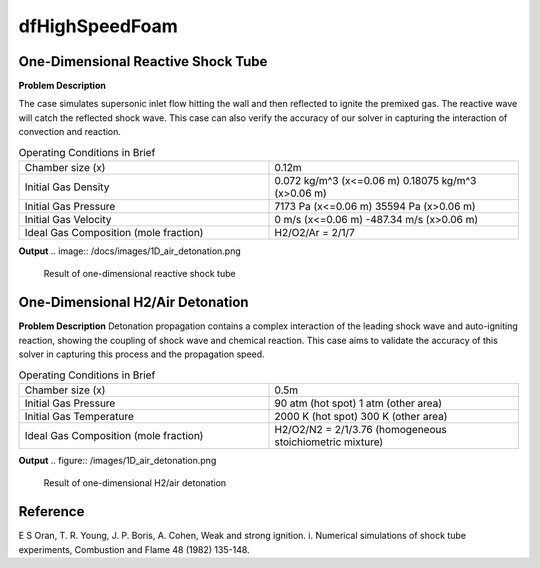 dfHighSpeedFoam
==================

One-Dimensional Reactive Shock Tube
----------------------------------------


**Problem Description**


The case simulates supersonic inlet flow hitting the wall and then reflected to ignite the premixed gas. The reactive wave will catch the reflected shock wave. This case can also verify the accuracy of our solver in capturing the interaction of convection and reaction.


.. list-table:: Operating Conditions in Brief
   :widths: 40 40 
   :header-rows: 0

   * - Chamber size (x)
     - 0.12m
   * - Initial Gas Density
     - 0.072 kg/m^3 (x<=0.06 m)
       0.18075 kg/m^3 (x>0.06 m) 
   * - Initial Gas Pressure
     - 7173 Pa (x<=0.06 m)
       35594 Pa (x>0.06 m)
   * - Initial Gas Velocity
     - 0 m/s (x<=0.06 m)
       -487.34 m/s (x>0.06 m)
   * - Ideal Gas Composition (mole fraction)
     - H2/O2/Ar = 2/1/7 


**Output** 
.. image:: /docs/images/1D_air_detonation.png


   Result of one-dimensional reactive shock tube



One-Dimensional H2/Air Detonation
--------------------------------------------

**Problem Description**
Detonation propagation contains a complex interaction of the leading shock wave and auto-igniting reaction, showing the coupling of shock wave and chemical reaction. This case aims to validate the accuracy of this solver in capturing this process and the propagation speed.


.. list-table:: Operating Conditions in Brief
   :widths: 40 40 
   :header-rows: 0

   * - Chamber size (x)
     - 0.5m
   * - Initial Gas Pressure
     - 90 atm (hot spot)
       1 atm (other area)
   * - Initial Gas Temperature
     - 2000 K (hot spot)
       300 K  (other area)
   * - Ideal Gas Composition (mole fraction)
     - H2/O2/N2 = 2/1/3.76
       (homogeneous stoichiometric mixture)





**Output** 
.. figure:: /images/1D_air_detonation.png

   Result of one-dimensional H2/air detonation



Reference
---------------
E S Oran, T. R. Young, J. P. Boris, A. Cohen, Weak and strong ignition. i. Numerical simulations of shock tube experiments, Combustion and Flame 48 (1982) 135-148.